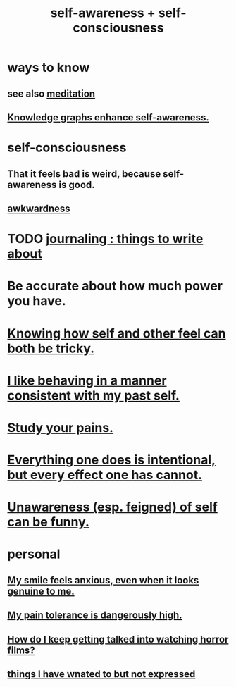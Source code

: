 :PROPERTIES:
:ID:       cc3f38e2-b1cf-4a76-9abb-eb31daf514de
:ROAM_ALIASES: self-awareness self-consciousness
:END:
#+title: self-awareness + self-consciousness
* ways to know
  :PROPERTIES:
  :ID:       9fc09f11-ef5b-475d-a885-f0fd0b667178
  :END:
** see also [[id:8582cec9-74e2-4664-a6d7-946c2ba240e0][meditation]]
** [[id:7524f42b-9db0-4531-a21d-57df5954a34e][Knowledge graphs enhance self-awareness.]]
* self-consciousness
** That it feels bad is weird, because self-awareness is good.
   :PROPERTIES:
   :ID:       911e181e-7e6e-4cb2-9ee2-c7bf6071ad10
   :END:
** [[id:237c52c1-7bca-4b83-8b6b-b64ffe209438][awkwardness]]
* TODO [[id:b320a662-84df-473c-b05b-5a477caa764b][journaling : things to write about]]
* Be accurate about how much power you have.
* [[id:06b856e9-50fb-4025-9276-cd0b2b945fa8][Knowing how self and other feel can both be tricky.]]
* [[id:da1795b5-9bc3-4f3b-a00a-3fe3e3134f30][I like behaving in a manner consistent with my past self.]]
* [[id:71dc8ea7-cbd0-4fc5-8514-e0617b422569][Study your pains.]]
* [[id:2e6e41ec-87fd-4f79-9162-0114e61497ac][Everything one does is intentional, but every effect one has cannot.]]
* [[id:cc950648-3cf1-46f6-94dc-5703b818e6a3][Unawareness (esp. feigned) of self can be funny.]]
* personal
** [[id:27533eec-38f1-4f4a-8ffb-5125d99c0f78][My smile feels anxious, even when it looks genuine to me.]]
** [[id:d1f5961f-225c-4c6d-a4dc-2d0c93a8169d][My pain tolerance is dangerously high.]]
** [[id:6ffe216b-b02d-43f3-aadf-88b9eeadc15e][How do I keep getting talked into watching horror films?]]
** [[id:dc356f64-de3a-4f70-b0cc-c5660d47ec9e][things I have wnated to but not expressed]]
